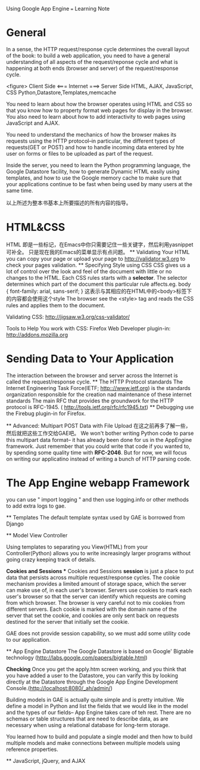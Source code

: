  Using Google App Engine  === Learning Note
* General

  In a sense, the HTTP request/response cycle determines the overall layout of
  the book: to build a web application, you need to have a general understanding
  of all aspects of the request/reponse cycle and what is happening at both ends
  (browser and server) of the request/response cycle.

  <figure>
  Client Side                   <=== Internet ===>            Server Side
  HTML, AJAX, JavaScript, CSS                          Python,Datastore,Templates,memcache

  You need to learn about how the browser operates using HTML and CSS  so that
  you know how to property format web pages for display in the browser. You also
  need to learn about how to add interactivity to web pages using JavaScript and AJAX.

  You need to understand the mechanics of how the browser makes its requests using
  the HTTP protocol--in particular, the different types of requests(GET or POST) and
  how to handle incoming data entered by hte user on forms or files to be uploaded
  as part of the request.

  Inside the server, you need to learn the Python programming language, the Google
  Datastore facility, how to generate Dynamic HTML easily using templates, and how to
  use the Google memory cache to make sure that your applications continue to be
  fast when being used by many users at the same time.

  以上所述为整本书基本上所要描述的所有内容的指导。

* HTML&CSS
  HTML 即是一些标记，在Emacs中你只需要记住一些关键字，然后利用yasnippet可补全。
  只是现在我的Emacs的菜单显示有点问题。
  ** Validating Your HTML
  you can copy your page or upload your page to http://validator.w3.org to check
  your pages validation.
  ** Specifying Style using CSS
  CSS gives us a lot of control over the look and feel of the document with little
  or no changes to the HTML.
  Each CSS rules starts with a *selector*. The selector determines which part of
  the document this particular rule affects.eg.
  body {
     font-family: arial, sans-serif;
  }
  这表示与其相应的在HTML中的<body>标签下的内容都会使用这个style
  The browser see the <style> tag and reads the CSS rules and applies them to the
  document.

  Validating CSS: http://jigsaw.w3.org/css-validator/

  Tools to Help You work with CSS: Firefox Web Developer plugin-in: http://addons.mozilla.org

* Sending Data to Your Application
  The interaction between the browser and server across the Internet is called the
  request/response cycle.
  ** The HTTP Protocol standards
  The Internet Engineering Task Force(IETF; http:://www.ietf.org) is the standards
  organization responsible for the creation nad maintenance of these internet standards
  The main RFC that provides the groundwork for the HTTP protocol is RFC-1945.
  ( http://tools.ietf.org/rfc/rfc1945.txt)
  ** Debugging
  use the Firebug plugin-in for Firefox.

  ** Advanced: Multipart POST Data with File Upload
  在这之前再多了解一些，然后就把这些工作交给GAE吧。
  We won't bother writing Python code to parse this multipart data format-- it has
  already been done for us in the AppEngine framework. Just remember that you could
  write that code if you wanted to, by spending some quality time with *RFC-2046*.
  But for now, we will focus on writing our applicatino instead of writing a bunch
  of HTTP parsing code.
    
* The App Engine webapp Framework
  you can use "  import logging  "
  and then use logging.info or other methods to add extra logs to gae.

  ** Templates
  The default template syntax used by GAE is borrowed from Django

  ** Model View Controller
  

  


  Using templates to separating you View(HTML) from your Controller(Python)
  allows you to write increasingly larger programs without going crazy keeping
  track of details.

  *Cookies and Sessions
  ** Cookies and Sessions
  *session* is just a place to put data that persists across multiple
  request/response cycles.
  The cookie mechanism provides a limited amount of storage space, which the server
  can make use of, in each user's browser. Servers use cookies to mark each user's
  browser so that the server can identify which requests are coming from which browser.
  The browser is very careful not to mix cookies from different servers. Each cookie is
  marked with the domain name of the server that set the cookie, and cookies are only
  sent back on requests destined for the server that initially set the cookie.

  GAE does not provide session capability, so we must add some utility code to our
  application.

  ** App Engine Datastore
  The Google Datastore is based on Google' Bigtable technology (http://labs.google.com/papers/bigtable.html)

  *Checking* Once you get the apply.htm screen working, and you think that you have added
  a user to the Datastore, you can varify this by looking directly at the Datastore
  through the Google App Engine Development Console.(http://localhost:8080/_ah/admin/)

  Building models in GAE is actually quite simple and is pretty intuitive. We define
  a model  in Python and list the fields that we would like in the model and the types
  of our fields-- App Engine takes care of teh rest. There are no schemas or table structures
  that are need to describe data, as are necessary when using a relational database for
  long-term storage.

  You learned how to build and populate a single model and then how to build multiple
  models and make connections between multiple models using reference properties.


  ** JavaScript, jQuery, and AJAX
  

  
  
  
  
